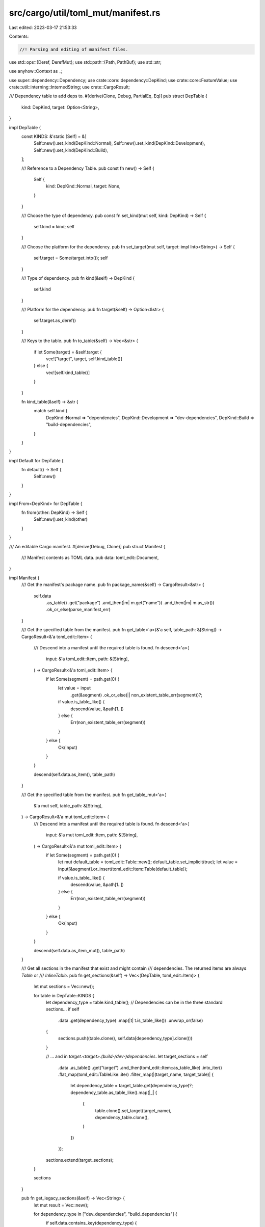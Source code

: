 src/cargo/util/toml_mut/manifest.rs
===================================

Last edited: 2023-03-17 21:53:33

Contents:

.. code-block:: rs

    //! Parsing and editing of manifest files.

use std::ops::{Deref, DerefMut};
use std::path::{Path, PathBuf};
use std::str;

use anyhow::Context as _;

use super::dependency::Dependency;
use crate::core::dependency::DepKind;
use crate::core::FeatureValue;
use crate::util::interning::InternedString;
use crate::CargoResult;

/// Dependency table to add deps to.
#[derive(Clone, Debug, PartialEq, Eq)]
pub struct DepTable {
    kind: DepKind,
    target: Option<String>,
}

impl DepTable {
    const KINDS: &'static [Self] = &[
        Self::new().set_kind(DepKind::Normal),
        Self::new().set_kind(DepKind::Development),
        Self::new().set_kind(DepKind::Build),
    ];

    /// Reference to a Dependency Table.
    pub const fn new() -> Self {
        Self {
            kind: DepKind::Normal,
            target: None,
        }
    }

    /// Choose the type of dependency.
    pub const fn set_kind(mut self, kind: DepKind) -> Self {
        self.kind = kind;
        self
    }

    /// Choose the platform for the dependency.
    pub fn set_target(mut self, target: impl Into<String>) -> Self {
        self.target = Some(target.into());
        self
    }

    /// Type of dependency.
    pub fn kind(&self) -> DepKind {
        self.kind
    }

    /// Platform for the dependency.
    pub fn target(&self) -> Option<&str> {
        self.target.as_deref()
    }

    /// Keys to the table.
    pub fn to_table(&self) -> Vec<&str> {
        if let Some(target) = &self.target {
            vec!["target", target, self.kind_table()]
        } else {
            vec![self.kind_table()]
        }
    }

    fn kind_table(&self) -> &str {
        match self.kind {
            DepKind::Normal => "dependencies",
            DepKind::Development => "dev-dependencies",
            DepKind::Build => "build-dependencies",
        }
    }
}

impl Default for DepTable {
    fn default() -> Self {
        Self::new()
    }
}

impl From<DepKind> for DepTable {
    fn from(other: DepKind) -> Self {
        Self::new().set_kind(other)
    }
}

/// An editable Cargo manifest.
#[derive(Debug, Clone)]
pub struct Manifest {
    /// Manifest contents as TOML data.
    pub data: toml_edit::Document,
}

impl Manifest {
    /// Get the manifest's package name.
    pub fn package_name(&self) -> CargoResult<&str> {
        self.data
            .as_table()
            .get("package")
            .and_then(|m| m.get("name"))
            .and_then(|m| m.as_str())
            .ok_or_else(parse_manifest_err)
    }

    /// Get the specified table from the manifest.
    pub fn get_table<'a>(&'a self, table_path: &[String]) -> CargoResult<&'a toml_edit::Item> {
        /// Descend into a manifest until the required table is found.
        fn descend<'a>(
            input: &'a toml_edit::Item,
            path: &[String],
        ) -> CargoResult<&'a toml_edit::Item> {
            if let Some(segment) = path.get(0) {
                let value = input
                    .get(&segment)
                    .ok_or_else(|| non_existent_table_err(segment))?;

                if value.is_table_like() {
                    descend(value, &path[1..])
                } else {
                    Err(non_existent_table_err(segment))
                }
            } else {
                Ok(input)
            }
        }

        descend(self.data.as_item(), table_path)
    }

    /// Get the specified table from the manifest.
    pub fn get_table_mut<'a>(
        &'a mut self,
        table_path: &[String],
    ) -> CargoResult<&'a mut toml_edit::Item> {
        /// Descend into a manifest until the required table is found.
        fn descend<'a>(
            input: &'a mut toml_edit::Item,
            path: &[String],
        ) -> CargoResult<&'a mut toml_edit::Item> {
            if let Some(segment) = path.get(0) {
                let mut default_table = toml_edit::Table::new();
                default_table.set_implicit(true);
                let value = input[&segment].or_insert(toml_edit::Item::Table(default_table));

                if value.is_table_like() {
                    descend(value, &path[1..])
                } else {
                    Err(non_existent_table_err(segment))
                }
            } else {
                Ok(input)
            }
        }

        descend(self.data.as_item_mut(), table_path)
    }

    /// Get all sections in the manifest that exist and might contain
    /// dependencies. The returned items are always `Table` or
    /// `InlineTable`.
    pub fn get_sections(&self) -> Vec<(DepTable, toml_edit::Item)> {
        let mut sections = Vec::new();

        for table in DepTable::KINDS {
            let dependency_type = table.kind_table();
            // Dependencies can be in the three standard sections...
            if self
                .data
                .get(dependency_type)
                .map(|t| t.is_table_like())
                .unwrap_or(false)
            {
                sections.push((table.clone(), self.data[dependency_type].clone()))
            }

            // ... and in `target.<target>.(build-/dev-)dependencies`.
            let target_sections = self
                .data
                .as_table()
                .get("target")
                .and_then(toml_edit::Item::as_table_like)
                .into_iter()
                .flat_map(toml_edit::TableLike::iter)
                .filter_map(|(target_name, target_table)| {
                    let dependency_table = target_table.get(dependency_type)?;
                    dependency_table.as_table_like().map(|_| {
                        (
                            table.clone().set_target(target_name),
                            dependency_table.clone(),
                        )
                    })
                });

            sections.extend(target_sections);
        }

        sections
    }

    pub fn get_legacy_sections(&self) -> Vec<String> {
        let mut result = Vec::new();

        for dependency_type in ["dev_dependencies", "build_dependencies"] {
            if self.data.contains_key(dependency_type) {
                result.push(dependency_type.to_owned());
            }

            // ... and in `target.<target>.(build-/dev-)dependencies`.
            result.extend(
                self.data
                    .as_table()
                    .get("target")
                    .and_then(toml_edit::Item::as_table_like)
                    .into_iter()
                    .flat_map(toml_edit::TableLike::iter)
                    .filter_map(|(target_name, target_table)| {
                        if target_table.as_table_like()?.contains_key(dependency_type) {
                            Some(format!("target.{target_name}.{dependency_type}"))
                        } else {
                            None
                        }
                    }),
            );
        }
        result
    }
}

impl str::FromStr for Manifest {
    type Err = anyhow::Error;

    /// Read manifest data from string
    fn from_str(input: &str) -> ::std::result::Result<Self, Self::Err> {
        let d: toml_edit::Document = input.parse().context("Manifest not valid TOML")?;

        Ok(Manifest { data: d })
    }
}

impl std::fmt::Display for Manifest {
    fn fmt(&self, f: &mut std::fmt::Formatter<'_>) -> std::fmt::Result {
        self.data.fmt(f)
    }
}

/// An editable Cargo manifest that is available locally.
#[derive(Debug, Clone)]
pub struct LocalManifest {
    /// Path to the manifest.
    pub path: PathBuf,
    /// Manifest contents.
    pub manifest: Manifest,
}

impl Deref for LocalManifest {
    type Target = Manifest;

    fn deref(&self) -> &Manifest {
        &self.manifest
    }
}

impl DerefMut for LocalManifest {
    fn deref_mut(&mut self) -> &mut Manifest {
        &mut self.manifest
    }
}

impl LocalManifest {
    /// Construct the `LocalManifest` corresponding to the `Path` provided..
    pub fn try_new(path: &Path) -> CargoResult<Self> {
        if !path.is_absolute() {
            anyhow::bail!("can only edit absolute paths, got {}", path.display());
        }
        let data = cargo_util::paths::read(&path)?;
        let manifest = data.parse().context("Unable to parse Cargo.toml")?;
        Ok(LocalManifest {
            manifest,
            path: path.to_owned(),
        })
    }

    /// Write changes back to the file.
    pub fn write(&self) -> CargoResult<()> {
        if !self.manifest.data.contains_key("package")
            && !self.manifest.data.contains_key("project")
        {
            if self.manifest.data.contains_key("workspace") {
                anyhow::bail!(
                    "found virtual manifest at {}, but this command requires running against an \
                         actual package in this workspace.",
                    self.path.display()
                );
            } else {
                anyhow::bail!(
                    "missing expected `package` or `project` fields in {}",
                    self.path.display()
                );
            }
        }

        let s = self.manifest.data.to_string();
        let new_contents_bytes = s.as_bytes();

        cargo_util::paths::write(&self.path, new_contents_bytes)
    }

    /// Lookup a dependency.
    pub fn get_dependency_versions<'s>(
        &'s self,
        dep_key: &'s str,
    ) -> impl Iterator<Item = (DepTable, CargoResult<Dependency>)> + 's {
        let crate_root = self.path.parent().expect("manifest path is absolute");
        self.get_sections()
            .into_iter()
            .filter_map(move |(table_path, table)| {
                let table = table.into_table().ok()?;
                Some(
                    table
                        .into_iter()
                        .filter_map(|(key, item)| {
                            if key.as_str() == dep_key {
                                Some((table_path.clone(), key, item))
                            } else {
                                None
                            }
                        })
                        .collect::<Vec<_>>(),
                )
            })
            .flatten()
            .map(move |(table_path, dep_key, dep_item)| {
                let dep = Dependency::from_toml(crate_root, &dep_key, &dep_item);
                (table_path, dep)
            })
    }

    /// Add entry to a Cargo.toml.
    pub fn insert_into_table(
        &mut self,
        table_path: &[String],
        dep: &Dependency,
    ) -> CargoResult<()> {
        let crate_root = self
            .path
            .parent()
            .expect("manifest path is absolute")
            .to_owned();
        let dep_key = dep.toml_key();

        let table = self.get_table_mut(table_path)?;
        if let Some((mut dep_key, dep_item)) = table
            .as_table_like_mut()
            .unwrap()
            .get_key_value_mut(dep_key)
        {
            dep.update_toml(&crate_root, &mut dep_key, dep_item);
        } else {
            let new_dependency = dep.to_toml(&crate_root);
            table[dep_key] = new_dependency;
        }
        if let Some(t) = table.as_inline_table_mut() {
            t.fmt()
        }

        Ok(())
    }

    /// Remove entry from a Cargo.toml.
    pub fn remove_from_table(&mut self, table_path: &[String], name: &str) -> CargoResult<()> {
        let parent_table = self.get_table_mut(table_path)?;

        let dep = parent_table
            .get_mut(name)
            .filter(|t| !t.is_none())
            .ok_or_else(|| non_existent_dependency_err(name, table_path.join(".")))?;

        // remove the dependency
        *dep = toml_edit::Item::None;

        // remove table if empty
        if parent_table.as_table_like().unwrap().is_empty() {
            *parent_table = toml_edit::Item::None;
        }

        Ok(())
    }

    /// Remove references to `dep_key` if its no longer present.
    pub fn gc_dep(&mut self, dep_key: &str) {
        let explicit_dep_activation = self.is_explicit_dep_activation(dep_key);
        let status = self.dep_status(dep_key);

        if let Some(toml_edit::Item::Table(feature_table)) =
            self.data.as_table_mut().get_mut("features")
        {
            for (_feature, mut feature_values) in feature_table.iter_mut() {
                if let toml_edit::Item::Value(toml_edit::Value::Array(feature_values)) =
                    &mut feature_values
                {
                    fix_feature_activations(
                        feature_values,
                        dep_key,
                        status,
                        explicit_dep_activation,
                    );
                }
            }
        }
    }

    fn is_explicit_dep_activation(&self, dep_key: &str) -> bool {
        if let Some(toml_edit::Item::Table(feature_table)) = self.data.as_table().get("features") {
            for values in feature_table
                .iter()
                .map(|(_, a)| a)
                .filter_map(|i| i.as_value())
                .filter_map(|v| v.as_array())
            {
                for value in values.iter().filter_map(|v| v.as_str()) {
                    let value = FeatureValue::new(InternedString::new(value));
                    if let FeatureValue::Dep { dep_name } = &value {
                        if dep_name.as_str() == dep_key {
                            return true;
                        }
                    }
                }
            }
        }

        false
    }

    fn dep_status(&self, dep_key: &str) -> DependencyStatus {
        let mut status = DependencyStatus::None;
        for (_, tbl) in self.get_sections() {
            if let toml_edit::Item::Table(tbl) = tbl {
                if let Some(dep_item) = tbl.get(dep_key) {
                    let optional = dep_item
                        .get("optional")
                        .and_then(|i| i.as_value())
                        .and_then(|i| i.as_bool())
                        .unwrap_or(false);
                    if optional {
                        return DependencyStatus::Optional;
                    } else {
                        status = DependencyStatus::Required;
                    }
                }
            }
        }
        status
    }
}

impl std::fmt::Display for LocalManifest {
    fn fmt(&self, f: &mut std::fmt::Formatter<'_>) -> std::fmt::Result {
        self.manifest.fmt(f)
    }
}

#[derive(Copy, Clone, PartialEq, Eq, PartialOrd, Ord)]
enum DependencyStatus {
    None,
    Optional,
    Required,
}

fn fix_feature_activations(
    feature_values: &mut toml_edit::Array,
    dep_key: &str,
    status: DependencyStatus,
    explicit_dep_activation: bool,
) {
    let remove_list: Vec<usize> = feature_values
        .iter()
        .enumerate()
        .filter_map(|(idx, value)| value.as_str().map(|s| (idx, s)))
        .filter_map(|(idx, value)| {
            let parsed_value = FeatureValue::new(InternedString::new(value));
            match status {
                DependencyStatus::None => match (parsed_value, explicit_dep_activation) {
                    (FeatureValue::Feature(dep_name), false)
                    | (FeatureValue::Dep { dep_name }, _)
                    | (FeatureValue::DepFeature { dep_name, .. }, _) => dep_name == dep_key,
                    _ => false,
                },
                DependencyStatus::Optional => false,
                DependencyStatus::Required => match (parsed_value, explicit_dep_activation) {
                    (FeatureValue::Feature(dep_name), false)
                    | (FeatureValue::Dep { dep_name }, _) => dep_name == dep_key,
                    (FeatureValue::Feature(_), true) | (FeatureValue::DepFeature { .. }, _) => {
                        false
                    }
                },
            }
            .then(|| idx)
        })
        .collect();

    // Remove found idx in revers order so we don't invalidate the idx.
    for idx in remove_list.iter().rev() {
        feature_values.remove(*idx);
    }

    if status == DependencyStatus::Required {
        for value in feature_values.iter_mut() {
            let parsed_value = if let Some(value) = value.as_str() {
                FeatureValue::new(InternedString::new(value))
            } else {
                continue;
            };
            if let FeatureValue::DepFeature {
                dep_name,
                dep_feature,
                weak,
            } = parsed_value
            {
                if dep_name == dep_key && weak {
                    *value = format!("{dep_name}/{dep_feature}").into();
                }
            }
        }
    }

    feature_values.fmt();
}

pub fn str_or_1_len_table(item: &toml_edit::Item) -> bool {
    item.is_str() || item.as_table_like().map(|t| t.len() == 1).unwrap_or(false)
}

fn parse_manifest_err() -> anyhow::Error {
    anyhow::format_err!("unable to parse external Cargo.toml")
}

fn non_existent_table_err(table: impl std::fmt::Display) -> anyhow::Error {
    anyhow::format_err!("the table `{table}` could not be found.")
}

fn non_existent_dependency_err(
    name: impl std::fmt::Display,
    table: impl std::fmt::Display,
) -> anyhow::Error {
    anyhow::format_err!("the dependency `{name}` could not be found in `{table}`.")
}



